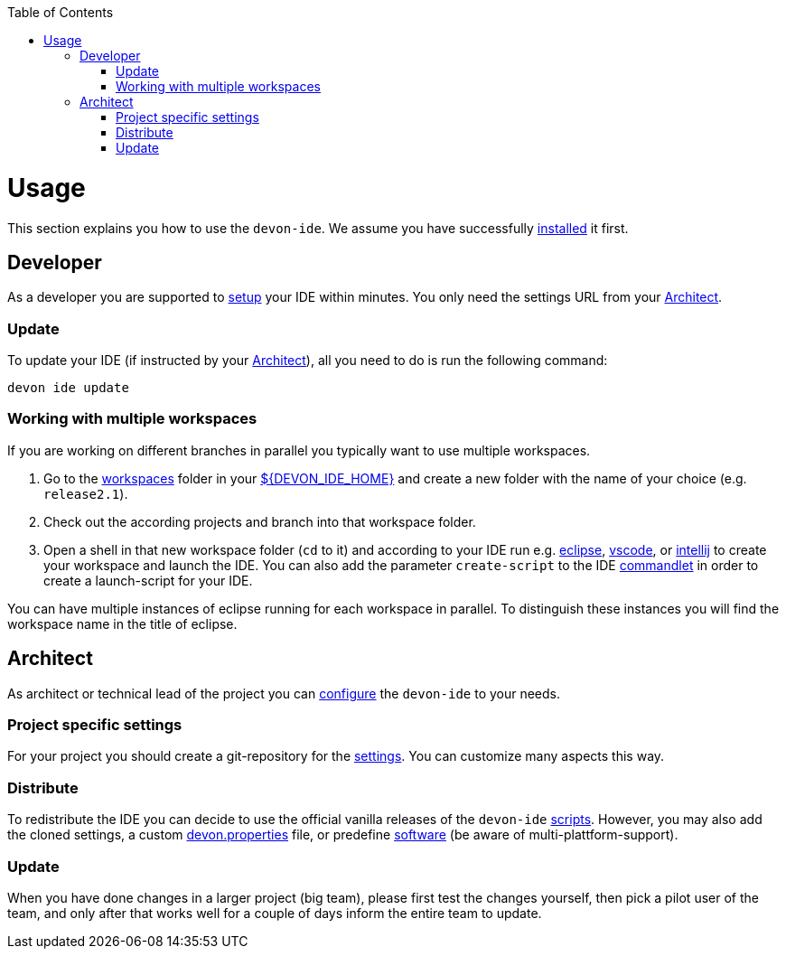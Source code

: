 :toc:
toc::[]

= Usage

This section explains you how to use the `devon-ide`. We assume you have successfully link:setup.asciidoc[installed] it first.

== Developer
As a developer you are supported to link:setup.asciidoc[setup] your IDE within minutes. You only need the settings URL from your xref:architect[Architect].

=== Update
To update your IDE (if instructed by your xref:architect[Architect]), all you need to do is run the following command:
```
devon ide update
```

=== Working with multiple workspaces
If you are working on different branches in parallel you typically want to use multiple workspaces. 

. Go to the link:workspaces.asciidoc[workspaces] folder in your link:variables.asciidoc[${DEVON_IDE_HOME}] and create a new folder with the name of your choice (e.g. `release2.1`).
. Check out the according projects and branch into that workspace folder.
. Open a shell in that new workspace folder (`cd` to it) and according to your IDE run e.g. link:eclipse.asciidoc[eclipse], link:vscode.asciidoc[vscode], or link:intellij.asciidoc[intellij] to create your workspace and launch the IDE. You can also add the parameter `create-script` to the IDE link:cli.asciidoc#commandlets[commandlet] in order to create a launch-script for your IDE.

You can have multiple instances of eclipse running for each workspace in parallel. To distinguish these instances you will find the workspace name in the title of eclipse.

== Architect
As architect or technical lead of the project you can link:configuration.asciidoc[configure] the `devon-ide` to your needs.

=== Project specific settings
For your project you should create a git-repository for the link:settings.asciidoc[settings]. You can customize many aspects this way.

=== Distribute
To redistribute the IDE you can decide to use the official vanilla releases of the `devon-ide` link:scripts.asciidoc[scripts].
However, you may also add the cloned settings, a custom link:configuration.asciidoc[devon.properties] file, or predefine link:software.asciidoc[software] (be aware of multi-plattform-support).

=== Update
When you have done changes in a larger project (big team), please first test the changes yourself, then pick a pilot user of the team, and only after that works well for a couple of days inform the entire team to update.